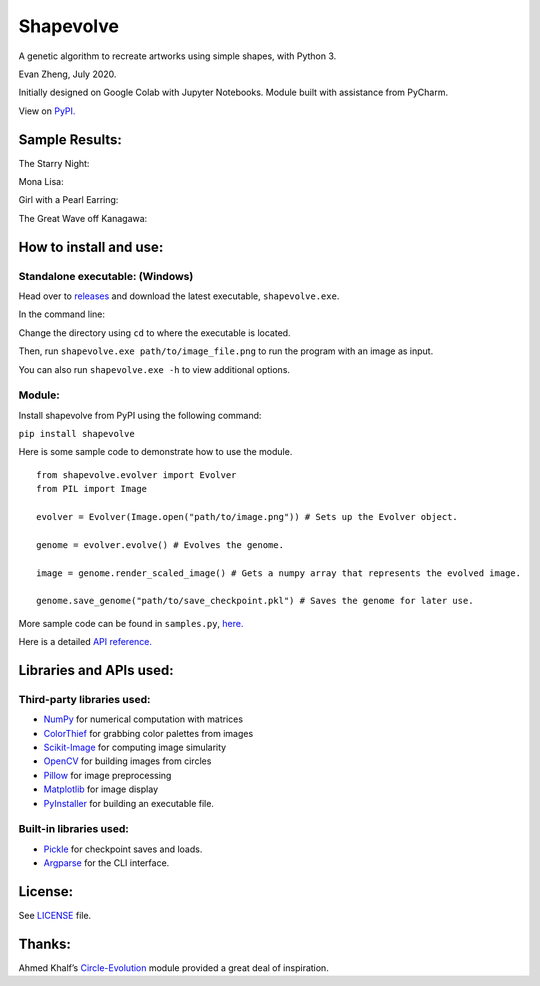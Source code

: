 Shapevolve
==========

A genetic algorithm to recreate artworks using simple shapes, with
Python 3.

Evan Zheng, July 2020.

Initially designed on Google Colab with Jupyter Notebooks. Module built
with assistance from PyCharm.

View on `PyPI.`_

.. image:: ./images/starrynightgif.gif

Sample Results:
---------------

The Starry Night:

.. image:: ./images/starrynight.png_result.png

Mona Lisa:

.. image:: ./images/monalisa.jpg_result.png

Girl with a Pearl Earring:

.. image:: ./images/pearlearring.jpg_result.png

The Great Wave off Kanagawa:

.. image:: ./images/greatwave.jpg_result.png

How to install and use:
-----------------------
Standalone executable: (Windows)
~~~~~~~~~~~~~~~~~~~~~~~~~~~~~~~~

Head over to `releases`_ and download the latest executable, ``shapevolve.exe``.

In the command line:

Change the directory using ``cd`` to where the executable is located.

Then, run ``shapevolve.exe path/to/image_file.png`` to run the program with an image as input.

You can also run ``shapevolve.exe -h`` to view additional options.

Module:
~~~~~~~

Install shapevolve from PyPI using the following command:

``pip install shapevolve``

Here is some sample code to demonstrate how to use the module.

::

   from shapevolve.evolver import Evolver
   from PIL import Image

   evolver = Evolver(Image.open("path/to/image.png")) # Sets up the Evolver object.

   genome = evolver.evolve() # Evolves the genome.

   image = genome.render_scaled_image() # Gets a numpy array that represents the evolved image.

   genome.save_genome("path/to/save_checkpoint.pkl") # Saves the genome for later use.

More sample code can be found in ``samples.py``, `here.`_

Here is a detailed `API reference.`_

Libraries and APIs used:
------------------------

Third-party libraries used:
~~~~~~~~~~~~~~~~~~~~~~~~~~~

-  `NumPy`_ for numerical computation with matrices
-  `ColorThief`_ for grabbing color palettes from images
-  `Scikit-Image`_ for computing image simularity
-  `OpenCV`_ for building images from circles
-  `Pillow`_ for image preprocessing
-  `Matplotlib`_ for image display
-  `PyInstaller`_ for building an executable file.

Built-in libraries used:
~~~~~~~~~~~~~~~~~~~~~~~~

-  `Pickle`_ for checkpoint saves and loads.
-  `Argparse`_ for the CLI interface.

License:
--------

See `LICENSE`_ file.

Thanks:
-------

Ahmed Khalf’s `Circle-Evolution`_ module provided a great deal of
inspiration.

.. _PyPI.: https://pypi.org/project/shapevolve/
.. _releases: https://github.com/richmondvan/Shapevolve/releases
.. _here.: https://github.com/richmondvan/Shapevolve/blob/master/shapevolve/samples.py
.. _API reference.: https://richmondvan.github.io/Shapevolve/shapevolve.html
.. _NumPy: https://numpy.org/
.. _ColorThief: https://github.com/fengsp/color-thief-py
.. _Scikit-Image: https://scikit-image.org/
.. _OpenCV: https://opencv.org/
.. _Pillow: https://github.com/python-pillow/Pillow
.. _Matplotlib: https://matplotlib.org/
.. _PyInstaller: https://www.pyinstaller.org/
.. _Pickle: https://docs.python.org/3/library/pickle.html
.. _Argparse: https://docs.python.org/3/library/argparse.html
.. _LICENSE: https://github.com/richmondvan/Shapevolve/blob/master/LICENSE
.. _Circle-Evolution: https://github.com/ahmedkhalf/Circle-Evolution
